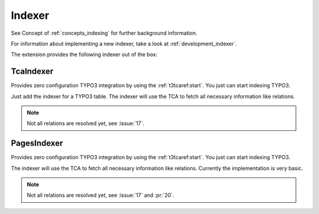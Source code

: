 .. _indexer:

Indexer
=======

See Concept of :ref:`concepts_indexing` for further background information.

For information about implementing a new indexer, take a look at :ref:`development_indexer`.

The extension provides the following indexer out of the box:

.. _TcaIndexer:

TcaIndexer
----------

Provides zero configuration TYPO3 integration by using the :ref:`t3tcaref:start`. You just can
start indexing TYPO3.

Just add the indexer for a TYPO3 table. The indexer will use the TCA to fetch all necessary
information like relations.

.. note::

  Not all relations are resolved yet, see :issue:`17`.

.. _PagesIndexer:

PagesIndexer
------------

Provides zero configuration TYPO3 integration by using the :ref:`t3tcaref:start`. You just can
start indexing TYPO3.

The indexer will use the TCA to fetch all necessary information like relations. Currently the
implementation is very basic.

.. note::

  Not all relations are resolved yet, see :issue:`17` and :pr:`20`.
